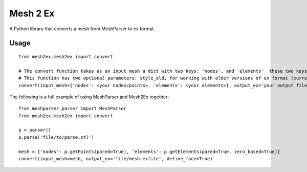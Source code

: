 
=========
Mesh 2 Ex
=========

A Python library that converts a mesh from MeshParser to ex format.

Usage
=====

::

  from mesh2ex.mesh2ex import convert

  # The convert function takes as an input mesh a dict with two keys: 'nodes', and 'elements'  these two keys are given the data taken from a MeshParser Parser class.
  # This function has two optional parameters: style_old, for working with older versions of ex format (currently unused); define_faces, this parameter will additionally define the face elements of higher order elements to surfaces will be visible immediately when creating a surface graphic.
  convert(input_mesh={'nodes': <your nodes/points>, 'elements': <your elements>}, output_ex='your output file')
  
The following is a full example of using MeshParser and Mesh2Ex together::

  from meshparser.parser import MeshParser
  from mesh2ex.mesh2ex import convert
  
  p = parser()
  p.parse('file/to/parse.stl')
  
  mesh = {'nodes': p.getPoints(pared=True), 'elements': p.getElements(pared=True, zero_based=True)}
  convert(input_mesh=mesh, output_ex='file/mesh.exfile', define_face=True)
